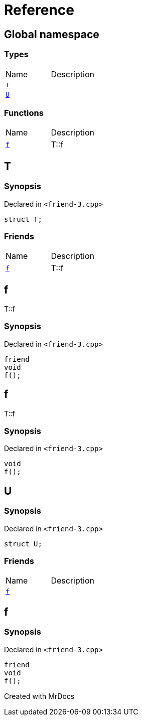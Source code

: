 = Reference
:mrdocs:

[#index]

== Global namespace

===  Types
[cols=2,separator=¦]
|===
¦Name ¦Description
¦xref:T.adoc[`T`]  ¦

¦xref:U.adoc[`U`]  ¦

|===
=== Functions
[cols=2,separator=¦]
|===
¦Name ¦Description
¦xref:f.adoc[`f`]  ¦

T::f

|===


[#T]

== T



=== Synopsis

Declared in `<friend-3.cpp>`

[source,cpp,subs="verbatim,macros,-callouts"]
----
struct T;
----

===  Friends
[cols=2,separator=¦]
|===
¦Name ¦Description
¦xref:T/08friend.adoc[`f`]  ¦

T::f

|===



:relfileprefix: ../
[#T-08friend]

== f


T::f


=== Synopsis

Declared in `<friend-3.cpp>`

[source,cpp,subs="verbatim,macros,-callouts"]
----
friend
void
f();
----



[#f]

== f


T::f


=== Synopsis

Declared in `<friend-3.cpp>`

[source,cpp,subs="verbatim,macros,-callouts"]
----
void
f();
----









[#U]

== U



=== Synopsis

Declared in `<friend-3.cpp>`

[source,cpp,subs="verbatim,macros,-callouts"]
----
struct U;
----

===  Friends
[cols=2,separator=¦]
|===
¦Name ¦Description
¦xref:U/08friend.adoc[`f`]  ¦

|===



:relfileprefix: ../
[#U-08friend]

== f



=== Synopsis

Declared in `<friend-3.cpp>`

[source,cpp,subs="verbatim,macros,-callouts"]
----
friend
void
f();
----



Created with MrDocs
